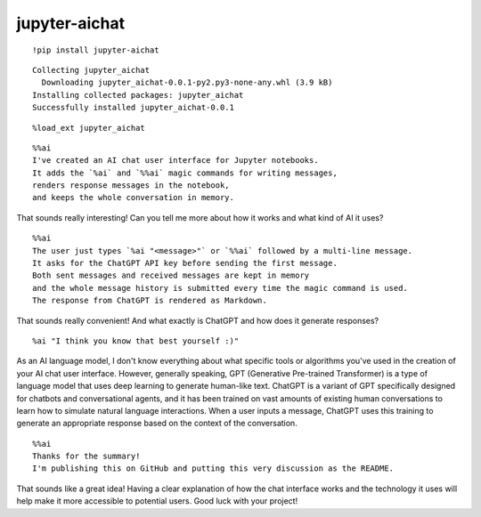 ================
 jupyter-aichat
================

.. image:: https://mybinder.org/badge_logo.svg
 :target: https://mybinder.org/v2/gh/akaihola/jupyter-aichat/main?labpath=example.ipynb

::

    !pip install jupyter-aichat

::

    Collecting jupyter_aichat
      Downloading jupyter_aichat-0.0.1-py2.py3-none-any.whl (3.9 kB)
    Installing collected packages: jupyter_aichat
    Successfully installed jupyter_aichat-0.0.1

::

    %load_ext jupyter_aichat

::

    %%ai
    I've created an AI chat user interface for Jupyter notebooks.
    It adds the `%ai` and `%%ai` magic commands for writing messages,
    renders response messages in the notebook,
    and keeps the whole conversation in memory.

That sounds really interesting! Can you tell me more about how it works and what kind
of AI it uses?

::

    %%ai
    The user just types `%ai "<message>"` or `%%ai` followed by a multi-line message.
    It asks for the ChatGPT API key before sending the first message.
    Both sent messages and received messages are kept in memory
    and the whole message history is submitted every time the magic command is used.
    The response from ChatGPT is rendered as Markdown.

That sounds really convenient! And what exactly is ChatGPT and how does it generate
responses?

::

    %ai "I think you know that best yourself :)"

As an AI language model, I don't know everything about what specific tools or
algorithms you've used in the creation of your AI chat user interface. However,
generally speaking, GPT (Generative Pre-trained Transformer) is a type of language
model that uses deep learning to generate human-like text. ChatGPT is a variant of GPT
specifically designed for chatbots and conversational agents, and it has been trained
on vast amounts of existing human conversations to learn how to simulate natural
language interactions. When a user inputs a message, ChatGPT uses this training to
generate an appropriate response based on the context of the conversation.

::

    %%ai
    Thanks for the summary!
    I'm publishing this on GitHub and putting this very discussion as the README.

That sounds like a great idea! Having a clear explanation of how the chat interface
works and the technology it uses will help make it more accessible to potential users.
Good luck with your project!
